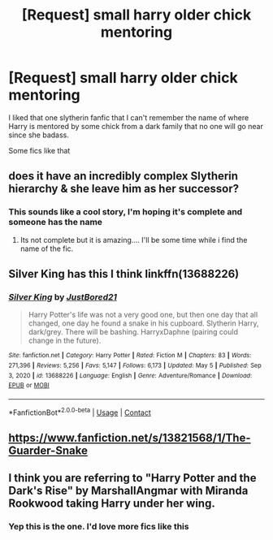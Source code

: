 #+TITLE: [Request] small harry older chick mentoring

* [Request] small harry older chick mentoring
:PROPERTIES:
:Author: UndergroundNerd
:Score: 5
:DateUnix: 1620387138.0
:DateShort: 2021-May-07
:FlairText: Request
:END:
I liked that one slytherin fanfic that I can't remember the name of where Harry is mentored by some chick from a dark family that no one will go near since she badass.

Some fics like that


** does it have an incredibly complex Slytherin hierarchy & she leave him as her successor?
:PROPERTIES:
:Author: abhi9kuvu
:Score: 4
:DateUnix: 1620391524.0
:DateShort: 2021-May-07
:END:

*** This sounds like a cool story, I'm hoping it's complete and someone has the name
:PROPERTIES:
:Author: Elaine13288
:Score: 3
:DateUnix: 1620392864.0
:DateShort: 2021-May-07
:END:

**** Its not complete but it is amazing.... I'll be some time while i find the name of the fic.
:PROPERTIES:
:Author: abhi9kuvu
:Score: 4
:DateUnix: 1620394134.0
:DateShort: 2021-May-07
:END:


** Silver King has this I think linkffn(13688226)
:PROPERTIES:
:Author: celegans25
:Score: 5
:DateUnix: 1620393542.0
:DateShort: 2021-May-07
:END:

*** [[https://www.fanfiction.net/s/13688226/1/][*/Silver King/*]] by [[https://www.fanfiction.net/u/11649002/JustBored21][/JustBored21/]]

#+begin_quote
  Harry Potter's life was not a very good one, but then one day that all changed, one day he found a snake in his cupboard. Slytherin Harry, dark/grey. There will be bashing. HarryxDaphne (pairing could change in the future).
#+end_quote

^{/Site/:} ^{fanfiction.net} ^{*|*} ^{/Category/:} ^{Harry} ^{Potter} ^{*|*} ^{/Rated/:} ^{Fiction} ^{M} ^{*|*} ^{/Chapters/:} ^{83} ^{*|*} ^{/Words/:} ^{271,396} ^{*|*} ^{/Reviews/:} ^{5,256} ^{*|*} ^{/Favs/:} ^{5,147} ^{*|*} ^{/Follows/:} ^{6,173} ^{*|*} ^{/Updated/:} ^{May} ^{5} ^{*|*} ^{/Published/:} ^{Sep} ^{3,} ^{2020} ^{*|*} ^{/id/:} ^{13688226} ^{*|*} ^{/Language/:} ^{English} ^{*|*} ^{/Genre/:} ^{Adventure/Romance} ^{*|*} ^{/Download/:} ^{[[http://www.ff2ebook.com/old/ffn-bot/index.php?id=13688226&source=ff&filetype=epub][EPUB]]} ^{or} ^{[[http://www.ff2ebook.com/old/ffn-bot/index.php?id=13688226&source=ff&filetype=mobi][MOBI]]}

--------------

*FanfictionBot*^{2.0.0-beta} | [[https://github.com/FanfictionBot/reddit-ffn-bot/wiki/Usage][Usage]] | [[https://www.reddit.com/message/compose?to=tusing][Contact]]
:PROPERTIES:
:Author: FanfictionBot
:Score: 1
:DateUnix: 1620393563.0
:DateShort: 2021-May-07
:END:


** [[https://www.fanfiction.net/s/13821568/1/The-Guarder-Snake]]
:PROPERTIES:
:Author: KonoCrowleyDa
:Score: 2
:DateUnix: 1620441165.0
:DateShort: 2021-May-08
:END:


** I think you are referring to "Harry Potter and the Dark's Rise" by MarshallAngmar with Miranda Rookwood taking Harry under her wing.
:PROPERTIES:
:Author: moomoogoat
:Score: 1
:DateUnix: 1620425448.0
:DateShort: 2021-May-08
:END:

*** Yep this is the one. I'd love more fics like this
:PROPERTIES:
:Author: UndergroundNerd
:Score: 1
:DateUnix: 1620425513.0
:DateShort: 2021-May-08
:END:
